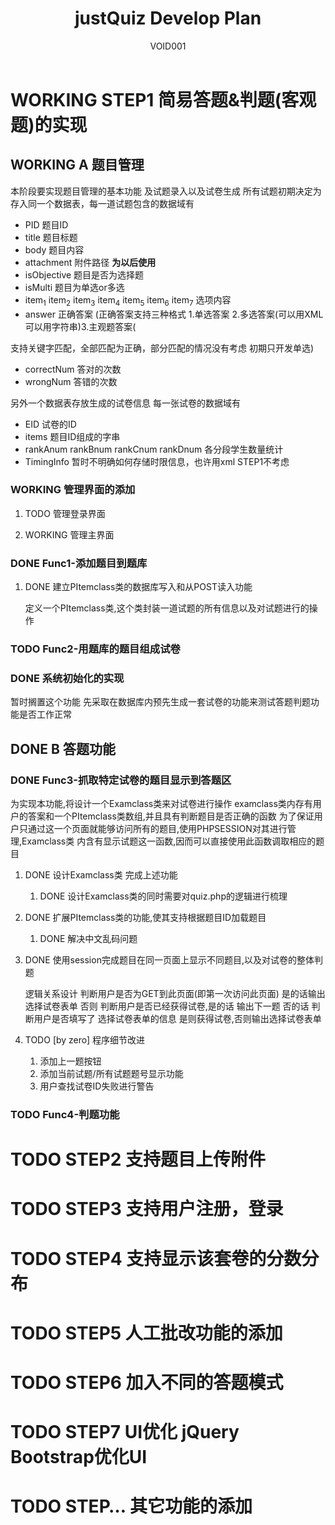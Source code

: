 #+STARTUP: content
#+TITLE: justQuiz Develop Plan
#+AUTHOR: VOID001

* WORKING STEP1 简易答题&判题(客观题)的实现
** WORKING A 题目管理
本阶段要实现题目管理的基本功能 及试题录入以及试卷生成
所有试题初期决定为存入同一个数据表，每一道试题包含的数据域有
- PID 题目ID
- title 题目标题
- body 题目内容
- attachment 附件路径 *为以后使用*
- isObjective 题目是否为选择题
- isMulti 题目为单选or多选
- item_1 item_2 item_3 item_4 item_5 item_6 item_7 选项内容
- answer 正确答案 (正确答案支持三种格式 1.单选答案 2.多选答案(可以用XML可以用字符串)3.主观题答案(
支持关键字匹配，全部匹配为正确，部分匹配的情况没有考虑 初期只开发单选)
- correctNum 答对的次数
- wrongNum 答错的次数

另外一个数据表存放生成的试卷信息
每一张试卷的数据域有
- EID 试卷的ID
- items 题目ID组成的字串
- rankAnum rankBnum rankCnum rankDnum 各分段学生数量统计
- TimingInfo 暂时不明确如何存储时限信息，也许用xml STEP1不考虑
   
*** WORKING 管理界面的添加
**** TODO 管理登录界面
**** WORKING 管理主界面
*** DONE Func1-添加题目到题库
    CLOSED: [2015-02-07 六 19:59]

**** DONE 建立PItemclass类的数据库写入和从POST读入功能
     CLOSED: [2015-02-07 六 13:30]
定义一个PItemclass类,这个类封装一道试题的所有信息以及对试题进行的操作
*** TODO Func2-用题库的题目组成试卷
*** DONE 系统初始化的实现
    CLOSED: [2015-02-06 五 20:04]
暂时搁置这个功能 先采取在数据库内预先生成一套试卷的功能来测试答题判题功能是否工作正常
** DONE B 答题功能
   CLOSED: [2015-02-07 六 19:58]
*** DONE Func3-抓取特定试卷的题目显示到答题区
    CLOSED: [2015-02-07 六 19:58]
为实现本功能,将设计一个Examclass类来对试卷进行操作
examclass类内存有用户的答案和一个PItemclass类数组,并且具有判断题目是否正确的函数
为了保证用户只通过这一个页面就能够访问所有的题目,使用PHPSESSION对其进行管理,Examclass类
内含有显示试题这一函数,因而可以直接使用此函数调取相应的题目
**** DONE 设计Examclass类 完成上述功能
     CLOSED: [2015-02-07 六 13:30]
***** DONE 设计Examclass类的同时需要对quiz.php的逻辑进行梳理
      CLOSED: [2015-02-07 六 15:59]
**** DONE 扩展PItemclass类的功能,使其支持根据题目ID加载题目
     CLOSED: [2015-02-07 六 13:30]
***** DONE 解决中文乱码问题
      CLOSED: [2015-02-07 六 00:23]
**** DONE 使用session完成题目在同一页面上显示不同题目,以及对试卷的整体判题
     CLOSED: [2015-02-07 六 13:30]
逻辑关系设计
判断用户是否为GET到此页面(即第一次访问此页面) 是的话输出选择试卷表单
否则 判断用户是否已经获得试卷,是的话 输出下一题 否的话 判断用户是否填写了
选择试卷表单的信息 是则获得试卷,否则输出选择试卷表单
**** TODO [by zero] 程序细节改进
1. 添加上一题按钮
2. 添加当前试题/所有试题题号显示功能
3. 用户查找试卷ID失败进行警告
*** TODO Func4-判题功能
* TODO STEP2 支持题目上传附件
* TODO STEP3 支持用户注册，登录
* TODO STEP4 支持显示该套卷的分数分布
* TODO STEP5 人工批改功能的添加
* TODO STEP6 加入不同的答题模式
* TODO STEP7 UI优化 jQuery Bootstrap优化UI
* TODO STEP... 其它功能的添加
